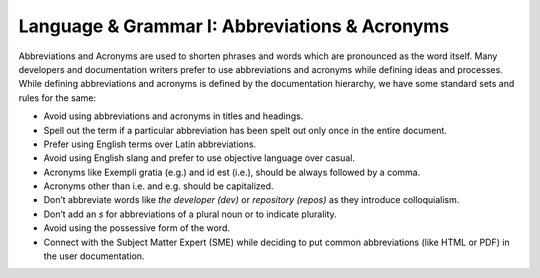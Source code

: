 .. _language--grammar-i-abbreviations--acronyms:

Language & Grammar I: Abbreviations & Acronyms
==============================================

Abbreviations and Acronyms are used to shorten phrases and words which
are pronounced as the word itself. Many developers and documentation
writers prefer to use abbreviations and acronyms while defining ideas
and processes. While defining abbreviations and acronyms is defined by
the documentation hierarchy, we have some standard sets and rules for
the same:

-  Avoid using abbreviations and acronyms in titles and headings.
-  Spell out the term if a particular abbreviation has been spelt out
   only once in the entire document.
-  Prefer using English terms over Latin abbreviations.
-  Avoid using English slang and prefer to use objective language over
   casual.
-  Acronyms like Exempli gratia (e.g.) and id est (i.e.), should be
   always followed by a comma.
-  Acronyms other than i.e. and e.g. should be capitalized.
-  Don’t abbreviate words like *the developer (dev)* or *repository
   (repos)* as they introduce colloquialism.
-  Don’t add an *s* for abbreviations of a plural noun or to indicate
   plurality.
-  Avoid using the possessive form of the word.
-  Connect with the Subject Matter Expert (SME) while deciding to put
   common abbreviations (like HTML or PDF) in the user documentation.
